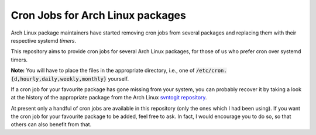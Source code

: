 Cron Jobs for Arch Linux packages
=================================

Arch Linux package maintainers have started removing cron jobs from several packages and replacing them with their respective systemd *timers*.

This repository aims to provide cron jobs for several Arch Linux packages, for those of us who prefer cron over systemd timers.

**Note:** You will have to place the files in the appropriate directory, i.e., one of :code:`/etc/cron.{d,hourly,daily,weekly,monthly}` yourself.

If a cron job for your favourite package has gone missing from your system, you can probably recover it by taking a look at the history of the appropriate package from the Arch Linux `svntogit repository <https://projects.archlinux.org/svntogit>`_.

At present only a handful of cron jobs are available in this repository (only the ones which I had been using). If you want the cron job for your favourite package to be added, feel free to ask. In fact, I would encourage you to do so, so that others can also benefit from that.

